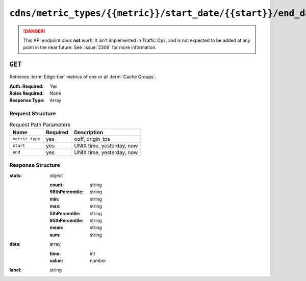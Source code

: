 ..
..
.. Licensed under the Apache License, Version 2.0 (the "License");
.. you may not use this file except in compliance with the License.
.. You may obtain a copy of the License at
..
..     http://www.apache.org/licenses/LICENSE-2.0
..
.. Unless required by applicable law or agreed to in writing, software
.. distributed under the License is distributed on an "AS IS" BASIS,
.. WITHOUT WARRANTIES OR CONDITIONS OF ANY KIND, either express or implied.
.. See the License for the specific language governing permissions and
.. limitations under the License.
..

.. _to-api-v1-cdns-metric_types-metric-start_date-start-end_date-end:

**********************************************************************
``cdns/metric_types/{{metric}}/start_date/{{start}}/end_date/{{end}}``
**********************************************************************

.. danger:: This API endpoint *does* **not** *work*. It isn't implemented in Traffic Ops, and is not expected to be added at any point in the near future. See :issue:`2309` for more information.


``GET``
=======
Retrieves :term:`Edge-tier` metrics of one or all :term:`Cache Groups`.

:Auth. Required: Yes
:Roles Required: None
:Response Type:  Array

Request Structure
-----------------
.. table:: Request Path Parameters

	+-----------------+----------+---------------------------+
	|       Name      | Required |        Description        |
	+=================+==========+===========================+
	| ``metric_type`` | yes      | ooff, origin_tps          |
	+-----------------+----------+---------------------------+
	| ``start``       | yes      | UNIX time, yesterday, now |
	+-----------------+----------+---------------------------+
	| ``end``         | yes      | UNIX time, yesterday, now |
	+-----------------+----------+---------------------------+

Response Structure
------------------
:stats: object

	:count:          string
	:98thPercentile: string
	:min:            string
	:max:            string
	:5thPercentile:  string
	:95thPercentile: string
	:mean:           string
	:sum:            string

:data: array

	:time:  int
	:value: number

:label: string

.. code-block:: json
	:caption: Response Example

	{ "response": [ {
		"stats": {
			"count": 1,
			"98thPercentile": 1668.03,
			"min": 1668.03,
			"max": 1668.03,
			"5thPercentile": 1668.03,
			"95thPercentile": 1668.03,
			"mean": 1668.03,
			"sum": 1668.03
		},
		"data": [
			[
				1425135900000,
				1668.03
			],
			[
				1425136200000,
				null
			]
		],
		"label": "Origin TPS"
	}]}
